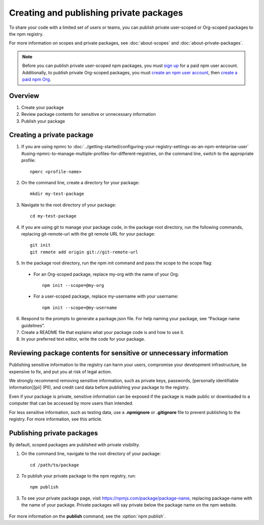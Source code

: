 Creating and publishing private packages
============================================

To share your code with a limited set of users or teams, you can publish private user-scoped or Org-scoped packages to the npm registry.

For more information on scopes and private packages, see :doc:`about-scopes` and :doc:`about-private-packages`.

.. note:: Before you can publish private user-scoped npm packages, you must `sign up`_ for a paid npm user account. Additionally, to publish private Org-scoped packages, you must `create an npm user account <sign up_>`_, then `create a paid npm Org`_.

Overview
-------------------------------------------------------

1. Create your package
2. Review package contents for sensitive or unnecessary information
3. Publish your package

Creating a private package
-------------------------------------------------------

1. If you are using npmrc to :doc:`../getting-started/configuring-your-registry-settings-as-an-npm-enterprise-user` #using-npmrc-to-manage-multiple-profiles-for-different-registries, on the command line, switch to the appropriate profile::

    npmrc <profile-name>

2. On the command line, create a directory for your package::

    mkdir my-test-package

3. Navigate to the root directory of your package::

    cd my-test-package

4. If you are using git to manage your package code, in the package root directory, run the following commands, replacing git-remote-url with the git remote URL for your package::

    git init
    git remote add origin git://git-remote-url

5. In the package root directory, run the npm init command and pass the scope to the scope flag:

  - For an Org-scoped package, replace my-org with the name of your Org::

      npm init --scope=@my-org
  - For a user-scoped package, replace my-username with your username::

      npm init --scope=@my-username

6. Respond to the prompts to generate a package.json file. For help naming your package, see “Package name guidelines”.
7. Create a README file that explains what your package code is and how to use it.
8. In your preferred text editor, write the code for your package.

Reviewing package contents for sensitive or unnecessary information
----------------------------------------------------------------------------

Publishing sensitive information to the registry can harm your users, compromise your development infrastructure, be expensive to fix, and put you at risk of legal action.

We strongly recommend removing sensitive information, such as private keys, passwords, [personally identifiable information][pii] (PII), and credit card data before publishing your package to the registry.

Even if your package is private, sensitive information can be exposed if the package is made public or downloaded to a computer that can be accessed by more users than intended.

For less sensitive information, such as testing data, use a **.npmignore** or **.gitignore** file to prevent publishing to the registry. For more information, see this article.

Publishing private packages
-------------------------------------------------------

By default, scoped packages are published with private visibility.

1. On the command line, navigate to the root directory of your package::

    cd /path/to/package

2. To publish your private package to the npm registry, run::

    npm publish

3. To see your private package page, visit https://npmjs.com/package/package-name, replacing package-name with the name of your package. Private packages will say private below the package name on the npm website.

.. figure:: https://docs.npmjs.com/assets/images/orgs/private-org-package.png
   :alt: private package page showing private below package name

For more information on the **publish** command, see the :option:`npm publish`.

.. _sign up: https://www.npmjs.com/signup
.. _create a paid npm Org: https://www.npmjs.com/signup?next=/org/create
.. _personally identifiable information: https://en.wikipedia.org/wiki/Personally_identifiable_information
